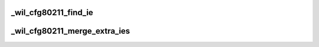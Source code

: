.. -*- coding: utf-8; mode: rst -*-
.. src-file: drivers/net/wireless/ath/wil6210/cfg80211.c

.. _`_wil_cfg80211_find_ie`:

_wil_cfg80211_find_ie
=====================

.. c:function:: const u8 *_wil_cfg80211_find_ie(const u8 *ies, u16 ies_len, const u8 *ie, u16 ie_len)

    return a pointer to the beginning of IE in the list or NULL if not found

    :param const u8 \*ies:
        *undescribed*

    :param u16 ies_len:
        *undescribed*

    :param const u8 \*ie:
        *undescribed*

    :param u16 ie_len:
        *undescribed*

.. _`_wil_cfg80211_merge_extra_ies`:

_wil_cfg80211_merge_extra_ies
=============================

.. c:function:: int _wil_cfg80211_merge_extra_ies(const u8 *ies1, u16 ies1_len, const u8 *ies2, u16 ies2_len, u8 **merged_ies, u16 *merged_len)

    do not include IEs from the second list which exist in the first list. add only vendor specific IEs from second list to keep the merged list sorted (since vendor-specific IE has the highest tag number) caller must free the allocated memory for merged IEs

    :param const u8 \*ies1:
        *undescribed*

    :param u16 ies1_len:
        *undescribed*

    :param const u8 \*ies2:
        *undescribed*

    :param u16 ies2_len:
        *undescribed*

    :param u8 \*\*merged_ies:
        *undescribed*

    :param u16 \*merged_len:
        *undescribed*

.. This file was automatic generated / don't edit.

